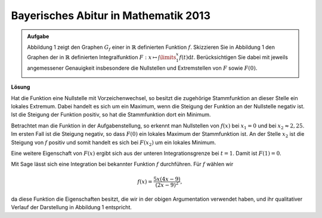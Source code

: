 Bayerisches Abitur in Mathematik 2013
-------------------------------------

.. admonition:: Aufgabe

  Abbildung 1 zeigt den Graphen :math:`G_f` einer in :math:`\mathbb{R}`
  definierten Funktion :math:`f`. Skizzieren Sie in Abbildung 1 den Graphen der
  in :math:`\mathbb{R}` definierten Integralfunktion
  :math:`F:x\mapsto \int\limits_1^x f(t)\mathrm{d}t`. Berücksichtigen
  Sie dabei mit jeweils angemessener Genauigkeit insbesondere die
  Nullstellen und Extremstellen von :math:`F` sowie :math:`F(0)`.
    
  .. image:: ../figs/intgraph.png
     :align: center


**Lösung**

Hat die Funktion eine Nullstelle mit Vorzeichenwechsel, so besitzt die
zugehörige Stammfunktion an dieser Stelle ein lokales Extremum. Dabei
handelt es sich um ein Maximum, wenn die Steigung der Funktion an der
Nullstelle negativ ist. Ist die Steigung der Funktion positiv, so hat
die Stammfunktion dort ein Minimum.

Betrachtet man die Funktion in der Aufgabenstellung, so erkennt man 
Nullstellen von :math:`f(x)` bei :math:`x_1=0` und bei :math:`x_2\approx 2,25`.
Im ersten Fall ist die Steigung negativ, so dass :math:`F(0)` ein lokales 
Maximum der Stammfunktion ist. An der Stelle :math:`x_2` ist die Steigung von
:math:`f` positiv und somit handelt es sich bei :math:`F(x_2)` um ein lokales Minimum.

Eine weitere Eigenschaft von :math:`F(x)` ergibt sich aus der unteren
Integrationsgrenze bei :math:`t=1`. Damit ist :math:`F(1)=0`.

Mit Sage lässt sich eine Integration bei bekannter Funktion :math:`f` durchführen.
Für :math:`f` wählen wir

.. math::

  f(x)=\frac{5x(4x-9)}{(2x-9)^2},

da diese Funktion die Eigenschaften besitzt, die wir in der obigen
Argumentation verwendet haben, und ihr qualitativer Verlauf der
Darstellung in Abbildung 1 entspricht.


.. sagecellserver::

  sage: var('t')
  sage: f(x) = 5*x*(4*x-9)/(2*x-9)^2
  sage: assume(1 < x, 2*x-7 < 0)
  sage: F(x) = integrate(f(t), t, 1, x)
  sage: ranges = {'xmin': -3, 'xmax': 4, 'ymin': -2, 'ymax': 7}
  sage: show(plot(f, color='blue', **ranges)+plot(F, color='red', **ranges),
             figsize=(3.5, 4.5))

.. end of output
